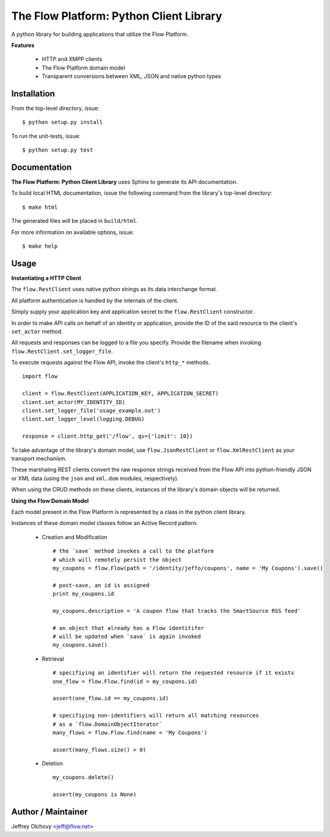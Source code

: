 ========================================
The Flow Platform: Python Client Library
========================================

A python library for building applications that utilize the
Flow Platform.

**Features**

  * HTTP and XMPP clients
  * The Flow Platform domain model
  * Transparent conversions between XML, JSON and
    native python types

Installation
============

From the top-level directory, issue: ::

  $ python setup.py install

To run the unit-tests, issue: ::

  $ python setup.py test


Documentation
=============

**The Flow Platform: Python Client Library** uses Sphinx to generate its API documentation.

To build local HTML documentation, issue the following command from the library's top-level directory: ::

  $ make html

The generated files will be placed in ``build/html``.

For more information on available options, issue: ::

  $ make help

Usage
=====

**Instantiating a HTTP Client**

The ``flow.RestClient`` uses native python strings as its data interchange format.

All platform authentication is handled by the internals of the client.

Simply supply your application key and application secret to the ``flow.RestClient`` constructor.

In order to make API calls on behalf of an identity or application, provide the ID of the said resource
to the client's ``set_actor`` method.

All requests and responses can be logged to a file you specify. Provide the filename when invoking
``flow.RestClient.set_logger_file``.

To execute requests against the Flow API, invoke the client's ``http_*`` methods. ::

  import flow

  client = flow.RestClient(APPLICATION_KEY, APPLICATION_SECRET)
  client.set_actor(MY_IDENTITY_ID)
  client.set_logger_file('usage_example.out')
  client.set_logger_level(logging.DEBUG)

  response = client.http_get('/flow', qs={'limit': 10})

To take advantage of the library's domain model, use ``flow.JsonRestClient`` or ``flow.XmlRestClient``
as your transport mechanism.

These marshaling REST clients convert the raw response strings received from the Flow API into python-friendly
JSON or XML data (using the ``json`` and ``xml.dom`` modules, respectively). 

When using the CRUD methods on these clients, instances of the library's domain objects will be returned.

**Using the Flow Domain Model**

Each model present in the Flow Platform is represented by a class in the python client library.

Instances of these domain model classes follow an Active Record pattern.

  * Creation and Modification ::
    
      # the `save` method invokes a call to the platform 
      # which will remotely persist the object
      my_coupons = flow.Flow(path = '/identity/jeffo/coupons', name = 'My Coupons').save()

      # post-save, an id is assigned
      print my_coupons.id

      my_coupons.description = 'A coupon flow that tracks the SmartSource RSS feed'

      # an object that already has a Flow identitifer
      # will be updated when `save` is again invoked
      my_coupons.save()

  * Retrieval ::

      # specifiying an identifier will return the requested resource if it exists
      one_flow = flow.Flow.find(id = my_coupons.id) 

      assert(one_flow.id == my_coupons.id)

      # specifiying non-identifiers will return all matching resources
      # as a `flow.DomainObjectIterator`
      many_flows = flow.Flow.find(name = 'My Coupons')

      assert(many_flows.size() > 0)

  * Deletion ::

      my_coupons.delete()

      assert(my_coupons is None)

.. _ActiveRecord: http://martinfowler.com/eaaCatalog/activeRecord.html

Author / Maintainer
===================

Jeffrey Olchovy <`jeff@flow.net`_>

.. _jeff@flow.net: jeff@flow.net
